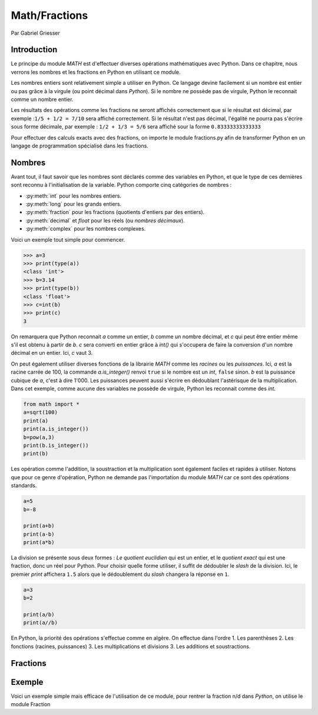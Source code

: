 ======================
    Math/Fractions
======================

.. image:: img/logo.png
   :align: right
   :alt: Fraction

Par Gabriel Griesser

Introduction
------------

Le principe du module *MATH* est d'effectuer diverses opérations mathématiques avec Python. 
Dans ce chapitre, nous verrons les nombres et les fractions en Python en utilisant ce module.

Les nombres entiers sont relativement simple a utiliser en Python. 
Ce langage devine facilement si un nombre est entier ou pas grâce à la virgule (ou point décimal dans *Python*).
Si le nombre ne possède pas de virgule, Python le reconnait comme un nombre entier.

Les résultats des opérations comme les fractions ne seront affichés correctement que si le résultat est décimal,
par exemple :``1/5 + 1/2 = 7/10``  sera affiché correctement.
Si le résultat n'est pas décimal, l'égalité ne pourra pas s'écrire sous forme décimale, 
par exemple : ``1/2 + 1/3 = 5/6`` sera affiché sour la forme ``0.83333333333333``

Pour effectuer des calculs exacts avec des fractions, on importe le module fractions.py 
afin de transformer Python en un langage de programmation spécialisé dans les fractions.


Nombres
-------
Avant tout, il faut savoir que les nombres sont déclarés comme des variables en Python, et que le type de ces dernières
sont reconnu à l'initialisation de la variable.
Python comporte cinq catégories de nombres :

- :py:meth:`int` pour les nombres entiers.
- :py:meth:`long` pour les grands entiers.
- :py:meth:`fraction` pour les fractions (quotients d'entiers par des entiers).
- :py:meth:`decimal` et `float` pour les réels (ou *nombres décimaux*).
- :py:meth:`complex` pour les nombres complexes.


Voici un exemple tout simple pour commencer.

.. code-block:: pycon

	>>> a=3
	>>> print(type(a))
	<class 'int'>
	>>> b=3.14
	>>> print(type(b))
	<class 'float'>
	>>> c=int(b)
	>>> print(c)
	3
	
On remarquera que Python reconnait *a* comme un entier,  *b* comme un nombre décimal, 
et *c* qui peut être entier même s'il est obtenu à partir de *b*.
*c* sera converti en entier grâce à *int()* qui s'occupera de faire la conversion d'un nombre décimal en un entier.
Ici, *c* vaut 3.

On peut également utiliser diverses fonctions de la librairie *MATH* comme les `racines` ou les `puissances`.
Ici, *a* est la racine carrée de 100, la commande *a.is_integer()* 
renvoi ``true`` si le nombre est un *int*, ``false`` sinon.
*b* est la puissance cubique de *a*, c'est à dire 1'000.
Les puissances peuvent aussi s'écrire en dédoublant l'astérisque de la multiplication.
Dans cet exemple, comme aucune des variables ne possède de virgule, Python les reconnait comme des *int*.

.. code-block:: python3

	from math import *
	a=sqrt(100)
	print(a)
	print(a.is_integer())
	b=pow(a,3)
	print(b.is_integer())
	print(b)
	
Les opération comme l'addition, la soustraction et la multiplication sont également faciles et rapides à utiliser.
Notons que pour ce genre d'opération, Python ne demande pas l'importation du module *MATH* car ce sont des opérations
standards.

.. code-block:: python3

	a=5
	b=-8
	
	print(a+b)
	print(a-b)
	print(a*b)
	
La division se présente sous deux formes : `Le quotient euclidien` qui est un entier, et le `quotient exact`
qui est une fraction, donc un réel pour Python.
Pour choisir quelle forme utiliser, il suffit de dédoubler le *slash* de la division. 
Ici, le premier *print* affichera ``1.5`` alors que le dédoublement du *slash* changera la réponse en ``1``.
	
.. code-block:: python3

	a=3
	b=2
	
	print(a/b)
	print(a//b)

En Python, la priorité des opérations s'effectue comme en algère. On effectue dans l'ordre
1. Les parenthèses
2. Les fonctions (racines, puissances)
3. Les multiplications et divisions
3. Les additions et soustractions.


Fractions
-------

Exemple
-------
Voici un exemple simple mais efficace de l'utilisation de ce module, pour rentrer la fraction n/d dans *Python*, on utilise le module Fraction


.. code-block:: python3
	from fractions import *
	a=Fraction(24,10)
	print(a)
	